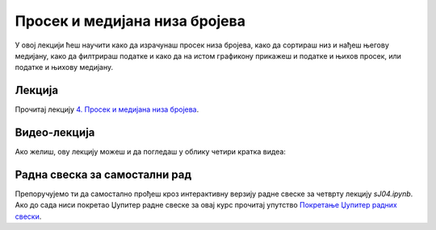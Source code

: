 Просек и медијана низа бројева
::::::::::::::::::::::::::::::::::

У овој лекцији ћеш научити како да израчунаш просек низа бројева,
како да сортираш низ и нађеш његову медијану,
како да филтрираш податке и
како да на истом графикону прикажеш и податке и њихов просек, или податке и њихову медијану.


Лекција
''''''''

Прочитај лекцију
`4. Просек и медијана низа бројева <https://petlja.org/biblioteka/r/lekcije/analiza-podataka/prosek-i-medijana-niza-brojeva>`_.

Видео-лекција
''''''''''''''

Ако желиш, ову лекцију можеш и да погледаш у облику четири кратка видеа:

.. ytpopup:: dEoi_jxHGQs
   :width: 735
   :height: 415
   :align: center

.. ytpopup:: Cs9SgdUWjko
   :width: 735
   :height: 415
   :align: center

.. ytpopup:: CSCVEU1yGxg
   :width: 735
   :height: 415
   :align: center

.. ytpopup:: _b9Wb8F00xY
   :width: 735
   :height: 415
   :align: center

Радна свеска за самостални рад
''''''''''''''''''''''''''''''''

Препоручујемо ти да самостално прођеш кроз интерактивну верзију
радне свеске за четврту лекцију `sJ04.ipynb`.
Ако до сада ниси покретао Џупитер радне свеске за овај курс прочитај упутство
`Покретање Џупитер радних свески <https://petlja.org/biblioteka/r/lekcije/analiza-podataka/uputstvo>`_.

